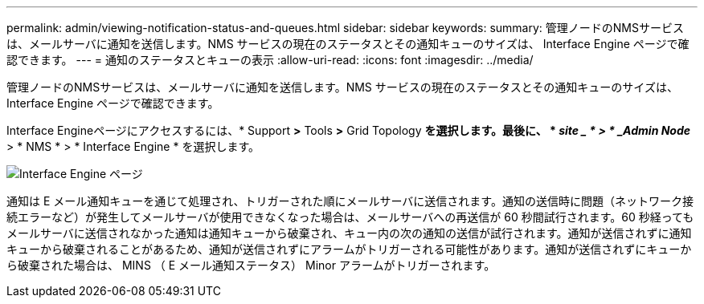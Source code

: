 ---
permalink: admin/viewing-notification-status-and-queues.html 
sidebar: sidebar 
keywords:  
summary: 管理ノードのNMSサービスは、メールサーバに通知を送信します。NMS サービスの現在のステータスとその通知キューのサイズは、 Interface Engine ページで確認できます。 
---
= 通知のステータスとキューの表示
:allow-uri-read: 
:icons: font
:imagesdir: ../media/


[role="lead"]
管理ノードのNMSサービスは、メールサーバに通知を送信します。NMS サービスの現在のステータスとその通知キューのサイズは、 Interface Engine ページで確認できます。

Interface Engineページにアクセスするには、* Support *>* Tools *>* Grid Topology *を選択します。最後に、 * _site _ * > * _Admin Node_* > * NMS * > * Interface Engine * を選択します。

image::../media/email_notification_status_and_queues.gif[Interface Engine ページ]

通知は E メール通知キューを通じて処理され、トリガーされた順にメールサーバに送信されます。通知の送信時に問題（ネットワーク接続エラーなど）が発生してメールサーバが使用できなくなった場合は、メールサーバへの再送信が 60 秒間試行されます。60 秒経ってもメールサーバに送信されなかった通知は通知キューから破棄され、キュー内の次の通知の送信が試行されます。通知が送信されずに通知キューから破棄されることがあるため、通知が送信されずにアラームがトリガーされる可能性があります。通知が送信されずにキューから破棄された場合は、 MINS （ E メール通知ステータス） Minor アラームがトリガーされます。
